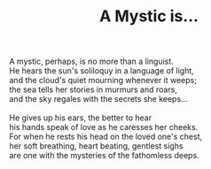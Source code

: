 :PROPERTIES:
:ID:       CE5ACE83-641A-45A7-AB52-C76A79420DD6
:SLUG:     a-mystic-is
:LOCATION: 380 Esplanade Ave #211
:EDITED:   [2004-03-16 Tue]
:END:
#+filetags: :poetry:
#+title: A Mystic is...

#+BEGIN_VERSE
A mystic, perhaps, is no more than a linguist.
He hears the sun's soliloquy in a language of light,
and the cloud's quiet mourning whenever it weeps;
the sea tells her stories in murmurs and roars,
and the sky regales with the secrets she keeps...

He gives up his ears, the better to hear
his hands speak of love as he caresses her cheeks.
For when he rests his head on the loved one's chest,
her soft breathing, heart beating, gentlest sighs
are one with the mysteries of the fathomless deeps.
#+END_VERSE
